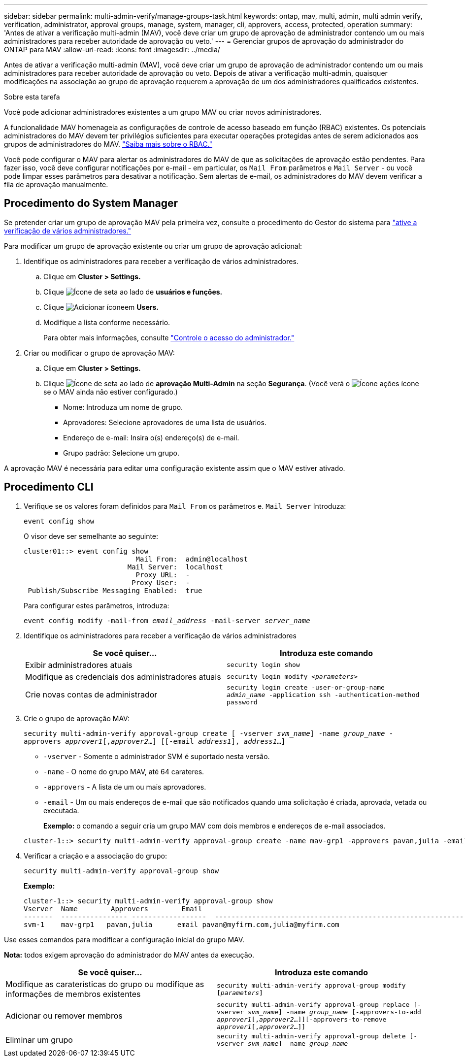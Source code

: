 ---
sidebar: sidebar 
permalink: multi-admin-verify/manage-groups-task.html 
keywords: ontap, mav, multi, admin, multi admin verify, verification, administrator, approval groups, manage, system, manager, cli, approvers, access, protected, operation 
summary: 'Antes de ativar a verificação multi-admin (MAV), você deve criar um grupo de aprovação de administrador contendo um ou mais administradores para receber autoridade de aprovação ou veto.' 
---
= Gerenciar grupos de aprovação do administrador do ONTAP para MAV
:allow-uri-read: 
:icons: font
:imagesdir: ../media/


[role="lead"]
Antes de ativar a verificação multi-admin (MAV), você deve criar um grupo de aprovação de administrador contendo um ou mais administradores para receber autoridade de aprovação ou veto. Depois de ativar a verificação multi-admin, quaisquer modificações na associação ao grupo de aprovação requerem a aprovação de um dos administradores qualificados existentes.

.Sobre esta tarefa
Você pode adicionar administradores existentes a um grupo MAV ou criar novos administradores.

A funcionalidade MAV homenageia as configurações de controle de acesso baseado em função (RBAC) existentes. Os potenciais administradores do MAV devem ter privilégios suficientes para executar operações protegidas antes de serem adicionados aos grupos de administradores do MAV. link:../authentication/create-svm-user-accounts-task.html["Saiba mais sobre o RBAC."]

Você pode configurar o MAV para alertar os administradores do MAV de que as solicitações de aprovação estão pendentes. Para fazer isso, você deve configurar notificações por e-mail - em particular, os `Mail From` parâmetros e `Mail Server` - ou você pode limpar esses parâmetros para desativar a notificação. Sem alertas de e-mail, os administradores do MAV devem verificar a fila de aprovação manualmente.



== Procedimento do System Manager

Se pretender criar um grupo de aprovação MAV pela primeira vez, consulte o procedimento do Gestor do sistema para link:enable-disable-task.html#system-manager-procedure["ative a verificação de vários administradores."]

Para modificar um grupo de aprovação existente ou criar um grupo de aprovação adicional:

. Identifique os administradores para receber a verificação de vários administradores.
+
.. Clique em *Cluster > Settings.*
.. Clique image:icon_arrow.gif["Ícone de seta"] ao lado de *usuários e funções.*
.. Clique image:icon_add.gif["Adicionar ícone"]em *Users.*
.. Modifique a lista conforme necessário.
+
Para obter mais informações, consulte link:../task_security_administrator_access.html["Controle o acesso do administrador."]



. Criar ou modificar o grupo de aprovação MAV:
+
.. Clique em *Cluster > Settings.*
.. Clique image:icon_arrow.gif["Ícone de seta"] ao lado de *aprovação Multi-Admin* na seção *Segurança*. (Você verá o image:icon_gear.gif["Ícone ações"] ícone se o MAV ainda não estiver configurado.)
+
*** Nome: Introduza um nome de grupo.
*** Aprovadores: Selecione aprovadores de uma lista de usuários.
*** Endereço de e-mail: Insira o(s) endereço(s) de e-mail.
*** Grupo padrão: Selecione um grupo.






A aprovação MAV é necessária para editar uma configuração existente assim que o MAV estiver ativado.



== Procedimento CLI

. Verifique se os valores foram definidos para `Mail From` os parâmetros e. `Mail Server` Introduza:
+
`event config show`

+
O visor deve ser semelhante ao seguinte:

+
[listing]
----
cluster01::> event config show
                           Mail From:  admin@localhost
                         Mail Server:  localhost
                           Proxy URL:  -
                          Proxy User:  -
 Publish/Subscribe Messaging Enabled:  true
----
+
Para configurar estes parâmetros, introduza:

+
`event config modify -mail-from _email_address_ -mail-server _server_name_`

. Identifique os administradores para receber a verificação de vários administradores
+
[cols="50,50"]
|===
| Se você quiser... | Introduza este comando 


| Exibir administradores atuais  a| 
`security login show`



| Modifique as credenciais dos administradores atuais  a| 
`security login modify _<parameters>_`



| Crie novas contas de administrador  a| 
`security login create -user-or-group-name _admin_name_ -application ssh -authentication-method password`

|===
. Crie o grupo de aprovação MAV:
+
`security multi-admin-verify approval-group create [ -vserver _svm_name_] -name _group_name_ -approvers _approver1_[,_approver2_…] [[-email _address1_], _address1_...]`

+
** `-vserver` - Somente o administrador SVM é suportado nesta versão.
** `-name` - O nome do grupo MAV, até 64 carateres.
** `-approvers` - A lista de um ou mais aprovadores.
** `-email` - Um ou mais endereços de e-mail que são notificados quando uma solicitação é criada, aprovada, vetada ou executada.
+
*Exemplo:* o comando a seguir cria um grupo MAV com dois membros e endereços de e-mail associados.

+
[listing]
----
cluster-1::> security multi-admin-verify approval-group create -name mav-grp1 -approvers pavan,julia -email pavan@myfirm.com,julia@myfirm.com
----


. Verificar a criação e a associação do grupo:
+
`security multi-admin-verify approval-group show`

+
*Exemplo:*

+
[listing]
----
cluster-1::> security multi-admin-verify approval-group show
Vserver  Name        Approvers        Email
-------  ---------------- ------------------  ------------------------------------------------------------
svm-1    mav-grp1   pavan,julia      email pavan@myfirm.com,julia@myfirm.com
----


Use esses comandos para modificar a configuração inicial do grupo MAV.

*Nota:* todos exigem aprovação do administrador do MAV antes da execução.

[cols="50,50"]
|===
| Se você quiser... | Introduza este comando 


| Modifique as caraterísticas do grupo ou modifique as informações de membros existentes  a| 
`security multi-admin-verify approval-group modify [_parameters_]`



| Adicionar ou remover membros  a| 
`security multi-admin-verify approval-group replace [-vserver _svm_name_] -name _group_name_ [-approvers-to-add _approver1_[,_approver2_…]][-approvers-to-remove _approver1_[,_approver2_…]]`



| Eliminar um grupo  a| 
`security multi-admin-verify approval-group delete [-vserver _svm_name_] -name _group_name_`

|===